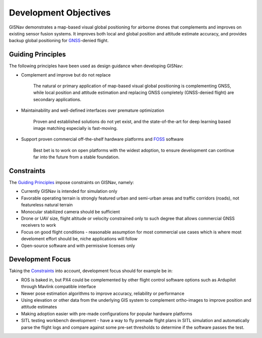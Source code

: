 Development Objectives
--------------------------------------------
GISNav demonstrates a map-based visual global positioning for airborne drones that complements and improves on
existing sensor fusion systems. It improves both local and global position and attitude estimate accuracy, and provides
backup global positioning for `GNSS <https://en.wikipedia.org/wiki/Satellite_navigation>`_-denied flight.

.. _Guiding Principles:

Guiding Principles
^^^^^^^^^^^^^^^^^^^^^^^^^^^^^^^^^^^^^^^^^^^
The following principles have been used as design guidance when developing GISNav:

* Complement and improve but do not replace

    The natural or primary application of map-based visual global positioning is complementing GNSS, while local
    position and attitude estimation and replacing GNSS completely (GNSS-denied flight) are secondary applications.

* Maintainability and well-defined interfaces over premature optimization

    Proven and established solutions do not yet exist, and the state-of-the-art for deep learning based image matching
    especially is fast-moving.

* Support proven commercial off-the-shelf hardware platforms and `FOSS <https://en.wikipedia.org/wiki/Free_and_open-source_software>`_ software

    Best bet is to work on open platforms with the widest adoption, to ensure development can continue far into the future from a stable foundation.

.. _Constraints:

Constraints
^^^^^^^^^^^^^^^^^^^^^^^^^^^^^^^^^^^^^^^^^^^
The `Guiding Principles`_ impose constraints on GISNav, namely:

* Currently GISNav is intended for simulation only
* Favorable operating terrain is strongly featured urban and semi-urban areas and traffic corridors (roads), not featureless natural terrain
* Monocular stabilized camera should be sufficient
* Drone or UAV size, flight altitude or velocity constrained only to such degree that allows commercial GNSS receivers to work
* Focus on good flight conditions - reasonable assumption for most commercial use cases which is where most develoment effort should be, niche applications will follow
* Open-source software and with permissive licenses only

Development Focus
^^^^^^^^^^^^^^^^^^^^^^^^^^^^^^^^^^^^^^^^^^^
Taking the `Constraints`_ into account, development focus should for example be in:

* ROS is baked in, but PX4 could be complemented by other flight control software options such as Ardupilot through Mavlink compatible interface
* Newer pose estimation algorithms to improve accuracy, reliability or performance
* Using elevation or other data from the underlying GIS system to complement ortho-images to improve position and attitude estimates
* Making adoption easier with pre-made configurations for popular hardware platforms
* SITL testing workbench development - have a way to fly premade flight plans in SITL simulation and automatically parse the flight logs and compare against some pre-set thresholds to determine if the software passes the test.
